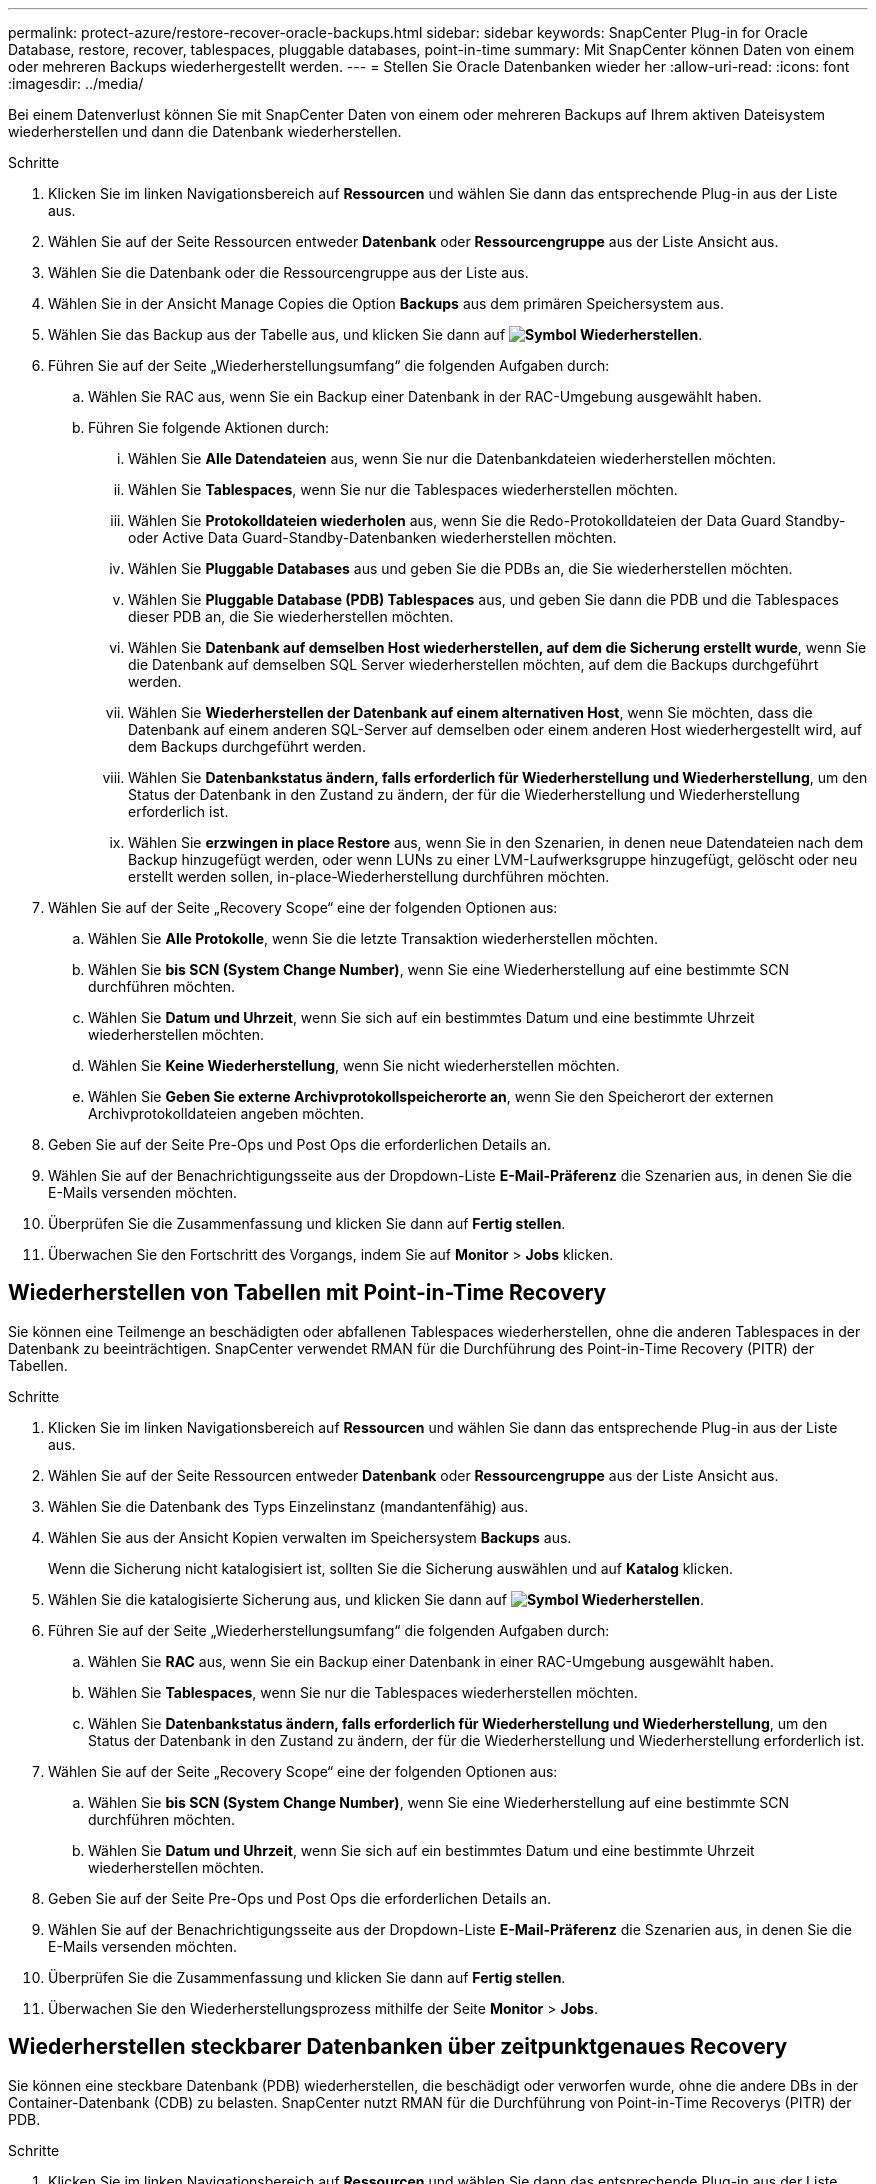 ---
permalink: protect-azure/restore-recover-oracle-backups.html 
sidebar: sidebar 
keywords: SnapCenter Plug-in for Oracle Database, restore, recover, tablespaces, pluggable databases, point-in-time 
summary: Mit SnapCenter können Daten von einem oder mehreren Backups wiederhergestellt werden. 
---
= Stellen Sie Oracle Datenbanken wieder her
:allow-uri-read: 
:icons: font
:imagesdir: ../media/


[role="lead"]
Bei einem Datenverlust können Sie mit SnapCenter Daten von einem oder mehreren Backups auf Ihrem aktiven Dateisystem wiederherstellen und dann die Datenbank wiederherstellen.

.Schritte
. Klicken Sie im linken Navigationsbereich auf *Ressourcen* und wählen Sie dann das entsprechende Plug-in aus der Liste aus.
. Wählen Sie auf der Seite Ressourcen entweder *Datenbank* oder *Ressourcengruppe* aus der Liste Ansicht aus.
. Wählen Sie die Datenbank oder die Ressourcengruppe aus der Liste aus.
. Wählen Sie in der Ansicht Manage Copies die Option *Backups* aus dem primären Speichersystem aus.
. Wählen Sie das Backup aus der Tabelle aus, und klicken Sie dann auf *image:../media/restore_icon.gif["Symbol Wiederherstellen"]*.
. Führen Sie auf der Seite „Wiederherstellungsumfang“ die folgenden Aufgaben durch:
+
.. Wählen Sie RAC aus, wenn Sie ein Backup einer Datenbank in der RAC-Umgebung ausgewählt haben.
.. Führen Sie folgende Aktionen durch:
+
... Wählen Sie *Alle Datendateien* aus, wenn Sie nur die Datenbankdateien wiederherstellen möchten.
... Wählen Sie *Tablespaces*, wenn Sie nur die Tablespaces wiederherstellen möchten.
... Wählen Sie *Protokolldateien wiederholen* aus, wenn Sie die Redo-Protokolldateien der Data Guard Standby- oder Active Data Guard-Standby-Datenbanken wiederherstellen möchten.
... Wählen Sie *Pluggable Databases* aus und geben Sie die PDBs an, die Sie wiederherstellen möchten.
... Wählen Sie *Pluggable Database (PDB) Tablespaces* aus, und geben Sie dann die PDB und die Tablespaces dieser PDB an, die Sie wiederherstellen möchten.
... Wählen Sie *Datenbank auf demselben Host wiederherstellen, auf dem die Sicherung erstellt wurde*, wenn Sie die Datenbank auf demselben SQL Server wiederherstellen möchten, auf dem die Backups durchgeführt werden.
... Wählen Sie *Wiederherstellen der Datenbank auf einem alternativen Host*, wenn Sie möchten, dass die Datenbank auf einem anderen SQL-Server auf demselben oder einem anderen Host wiederhergestellt wird, auf dem Backups durchgeführt werden.
... Wählen Sie *Datenbankstatus ändern, falls erforderlich für Wiederherstellung und Wiederherstellung*, um den Status der Datenbank in den Zustand zu ändern, der für die Wiederherstellung und Wiederherstellung erforderlich ist.
... Wählen Sie *erzwingen in place Restore* aus, wenn Sie in den Szenarien, in denen neue Datendateien nach dem Backup hinzugefügt werden, oder wenn LUNs zu einer LVM-Laufwerksgruppe hinzugefügt, gelöscht oder neu erstellt werden sollen, in-place-Wiederherstellung durchführen möchten.




. Wählen Sie auf der Seite „Recovery Scope“ eine der folgenden Optionen aus:
+
.. Wählen Sie *Alle Protokolle*, wenn Sie die letzte Transaktion wiederherstellen möchten.
.. Wählen Sie *bis SCN (System Change Number)*, wenn Sie eine Wiederherstellung auf eine bestimmte SCN durchführen möchten.
.. Wählen Sie *Datum und Uhrzeit*, wenn Sie sich auf ein bestimmtes Datum und eine bestimmte Uhrzeit wiederherstellen möchten.
.. Wählen Sie *Keine Wiederherstellung*, wenn Sie nicht wiederherstellen möchten.
.. Wählen Sie *Geben Sie externe Archivprotokollspeicherorte an*, wenn Sie den Speicherort der externen Archivprotokolldateien angeben möchten.


. Geben Sie auf der Seite Pre-Ops und Post Ops die erforderlichen Details an.
. Wählen Sie auf der Benachrichtigungsseite aus der Dropdown-Liste *E-Mail-Präferenz* die Szenarien aus, in denen Sie die E-Mails versenden möchten.
. Überprüfen Sie die Zusammenfassung und klicken Sie dann auf *Fertig stellen*.
. Überwachen Sie den Fortschritt des Vorgangs, indem Sie auf *Monitor* > *Jobs* klicken.




== Wiederherstellen von Tabellen mit Point-in-Time Recovery

Sie können eine Teilmenge an beschädigten oder abfallenen Tablespaces wiederherstellen, ohne die anderen Tablespaces in der Datenbank zu beeinträchtigen. SnapCenter verwendet RMAN für die Durchführung des Point-in-Time Recovery (PITR) der Tabellen.

.Schritte
. Klicken Sie im linken Navigationsbereich auf *Ressourcen* und wählen Sie dann das entsprechende Plug-in aus der Liste aus.
. Wählen Sie auf der Seite Ressourcen entweder *Datenbank* oder *Ressourcengruppe* aus der Liste Ansicht aus.
. Wählen Sie die Datenbank des Typs Einzelinstanz (mandantenfähig) aus.
. Wählen Sie aus der Ansicht Kopien verwalten im Speichersystem *Backups* aus.
+
Wenn die Sicherung nicht katalogisiert ist, sollten Sie die Sicherung auswählen und auf *Katalog* klicken.

. Wählen Sie die katalogisierte Sicherung aus, und klicken Sie dann auf *image:../media/restore_icon.gif["Symbol Wiederherstellen"]*.
. Führen Sie auf der Seite „Wiederherstellungsumfang“ die folgenden Aufgaben durch:
+
.. Wählen Sie *RAC* aus, wenn Sie ein Backup einer Datenbank in einer RAC-Umgebung ausgewählt haben.
.. Wählen Sie *Tablespaces*, wenn Sie nur die Tablespaces wiederherstellen möchten.
.. Wählen Sie *Datenbankstatus ändern, falls erforderlich für Wiederherstellung und Wiederherstellung*, um den Status der Datenbank in den Zustand zu ändern, der für die Wiederherstellung und Wiederherstellung erforderlich ist.


. Wählen Sie auf der Seite „Recovery Scope“ eine der folgenden Optionen aus:
+
.. Wählen Sie *bis SCN (System Change Number)*, wenn Sie eine Wiederherstellung auf eine bestimmte SCN durchführen möchten.
.. Wählen Sie *Datum und Uhrzeit*, wenn Sie sich auf ein bestimmtes Datum und eine bestimmte Uhrzeit wiederherstellen möchten.


. Geben Sie auf der Seite Pre-Ops und Post Ops die erforderlichen Details an.
. Wählen Sie auf der Benachrichtigungsseite aus der Dropdown-Liste *E-Mail-Präferenz* die Szenarien aus, in denen Sie die E-Mails versenden möchten.
. Überprüfen Sie die Zusammenfassung und klicken Sie dann auf *Fertig stellen*.
. Überwachen Sie den Wiederherstellungsprozess mithilfe der Seite *Monitor* > *Jobs*.




== Wiederherstellen steckbarer Datenbanken über zeitpunktgenaues Recovery

Sie können eine steckbare Datenbank (PDB) wiederherstellen, die beschädigt oder verworfen wurde, ohne die andere DBs in der Container-Datenbank (CDB) zu belasten. SnapCenter nutzt RMAN für die Durchführung von Point-in-Time Recoverys (PITR) der PDB.

.Schritte
. Klicken Sie im linken Navigationsbereich auf *Ressourcen* und wählen Sie dann das entsprechende Plug-in aus der Liste aus.
. Wählen Sie auf der Seite Ressourcen entweder *Datenbank* oder *Ressourcengruppe* aus der Liste Ansicht aus.
. Wählen Sie die Datenbank des Typs Einzelinstanz (mandantenfähig) aus.
. Wählen Sie aus der Ansicht Kopien verwalten im Speichersystem *Backups* aus.
+
Wenn die Sicherung nicht katalogisiert ist, sollten Sie die Sicherung auswählen und auf *Katalog* klicken.

. Wählen Sie die katalogisierte Sicherung aus, und klicken Sie dann auf *image:../media/restore_icon.gif["Symbol Wiederherstellen"]*.
. Führen Sie auf der Seite „Wiederherstellungsumfang“ die folgenden Aufgaben durch:
+
.. Wählen Sie *RAC* aus, wenn Sie ein Backup einer Datenbank in einer RAC-Umgebung ausgewählt haben.
.. Je nachdem, ob Sie die PDB oder Tablespaces in einer PDB wiederherstellen möchten, führen Sie eine der folgenden Aktionen aus:
+
*** Wählen Sie *Pluggable Databases (PDBs)* aus, wenn Sie eine PDB wiederherstellen möchten.
*** Wählen Sie *Pluggable Database (PDB) Tablespaces* aus, wenn Sie Tablespaces in einer PDB wiederherstellen möchten.




. Wählen Sie auf der Seite „Recovery Scope“ eine der folgenden Optionen aus:
+
.. Wählen Sie *bis SCN (System Change Number)*, wenn Sie eine Wiederherstellung auf eine bestimmte SCN durchführen möchten.
.. Wählen Sie *Datum und Uhrzeit*, wenn Sie sich auf ein bestimmtes Datum und eine bestimmte Uhrzeit wiederherstellen möchten.


. Geben Sie auf der Seite Pre-Ops und Post Ops die erforderlichen Details an.
. Wählen Sie auf der Benachrichtigungsseite aus der Dropdown-Liste *E-Mail-Präferenz* die Szenarien aus, in denen Sie die E-Mails versenden möchten.
. Überprüfen Sie die Zusammenfassung und klicken Sie dann auf *Fertig stellen*.
. Überwachen Sie den Wiederherstellungsprozess mithilfe der Seite *Monitor* > *Jobs*.

